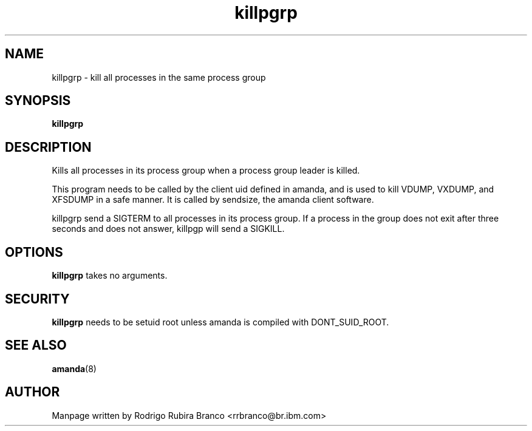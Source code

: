 .\" This file is distributed in the hope that it will be useful,
.\" but WITHOUT ANY WARRANTY; without even the implied warranty of
.\" MERCHANTABILITY or FITNESS FOR A PARTICULAR PURPOSE. See
.\" the GNU General Public License for more details.
.\"
.\" You should have received a copy of the GNU General Public License
.\" along with this file; if not, write to the Free Software
.\" Foundation, Inc., 59 Temple Place, Suite 330, Boston,
.\" MA 02111-1307 USA
.\"
.\" HISTORY:
.\" 2006-05-16, created by Rodrigo Rubira Branco <rrbranco@br.ibm.com>
.TH killpgrp 8 "May 16, 2006" "User Manuals" "User Manuals"
.SH NAME
killpgrp \- kill all processes in the same process group
.SH SYNOPSIS
.nf
.fam C
\fBkillpgrp\fP
.fam T
.fi
.SH DESCRIPTION
Kills all processes in its process group when a process group leader is killed.
.PP
This program needs to be called by the client uid defined in amanda, and is used to kill VDUMP, VXDUMP, and XFSDUMP in a safe manner. It is called by sendsize, the amanda client software.
.PP
killpgrp send a SIGTERM to all processes in its process group. If a process in the group does not exit after three seconds
and does not answer, killpgp will send a SIGKILL.
.SH OPTIONS
\fBkillpgrp\fP takes no arguments.
.SH SECURITY
\fBkillpgrp\fP needs to be setuid root unless amanda is compiled with DONT_SUID_ROOT.
.SH SEE ALSO
\fBamanda\fP(8)
.SH AUTHOR
Manpage written by Rodrigo Rubira Branco <rrbranco@br.ibm.com>
